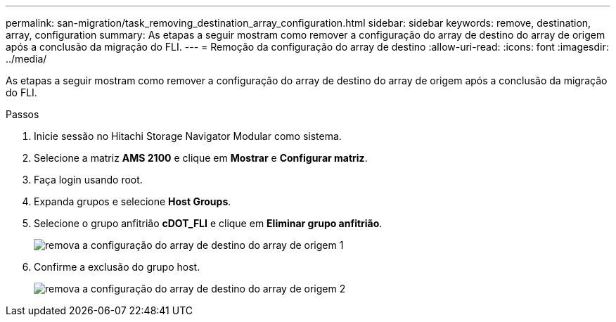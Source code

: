---
permalink: san-migration/task_removing_destination_array_configuration.html 
sidebar: sidebar 
keywords: remove, destination, array, configuration 
summary: As etapas a seguir mostram como remover a configuração do array de destino do array de origem após a conclusão da migração do FLI. 
---
= Remoção da configuração do array de destino
:allow-uri-read: 
:icons: font
:imagesdir: ../media/


[role="lead"]
As etapas a seguir mostram como remover a configuração do array de destino do array de origem após a conclusão da migração do FLI.

.Passos
. Inicie sessão no Hitachi Storage Navigator Modular como sistema.
. Selecione a matriz *AMS 2100* e clique em *Mostrar* e *Configurar matriz*.
. Faça login usando root.
. Expanda grupos e selecione *Host Groups*.
. Selecione o grupo anfitrião *cDOT_FLI* e clique em *Eliminar grupo anfitrião*.
+
image::../media/remove_destination_array_configuration_from_source_array_1.png[remova a configuração do array de destino do array de origem 1]

. Confirme a exclusão do grupo host.
+
image::../media/remove_destination_array_configuration_from_source_array_2.png[remova a configuração do array de destino do array de origem 2]


